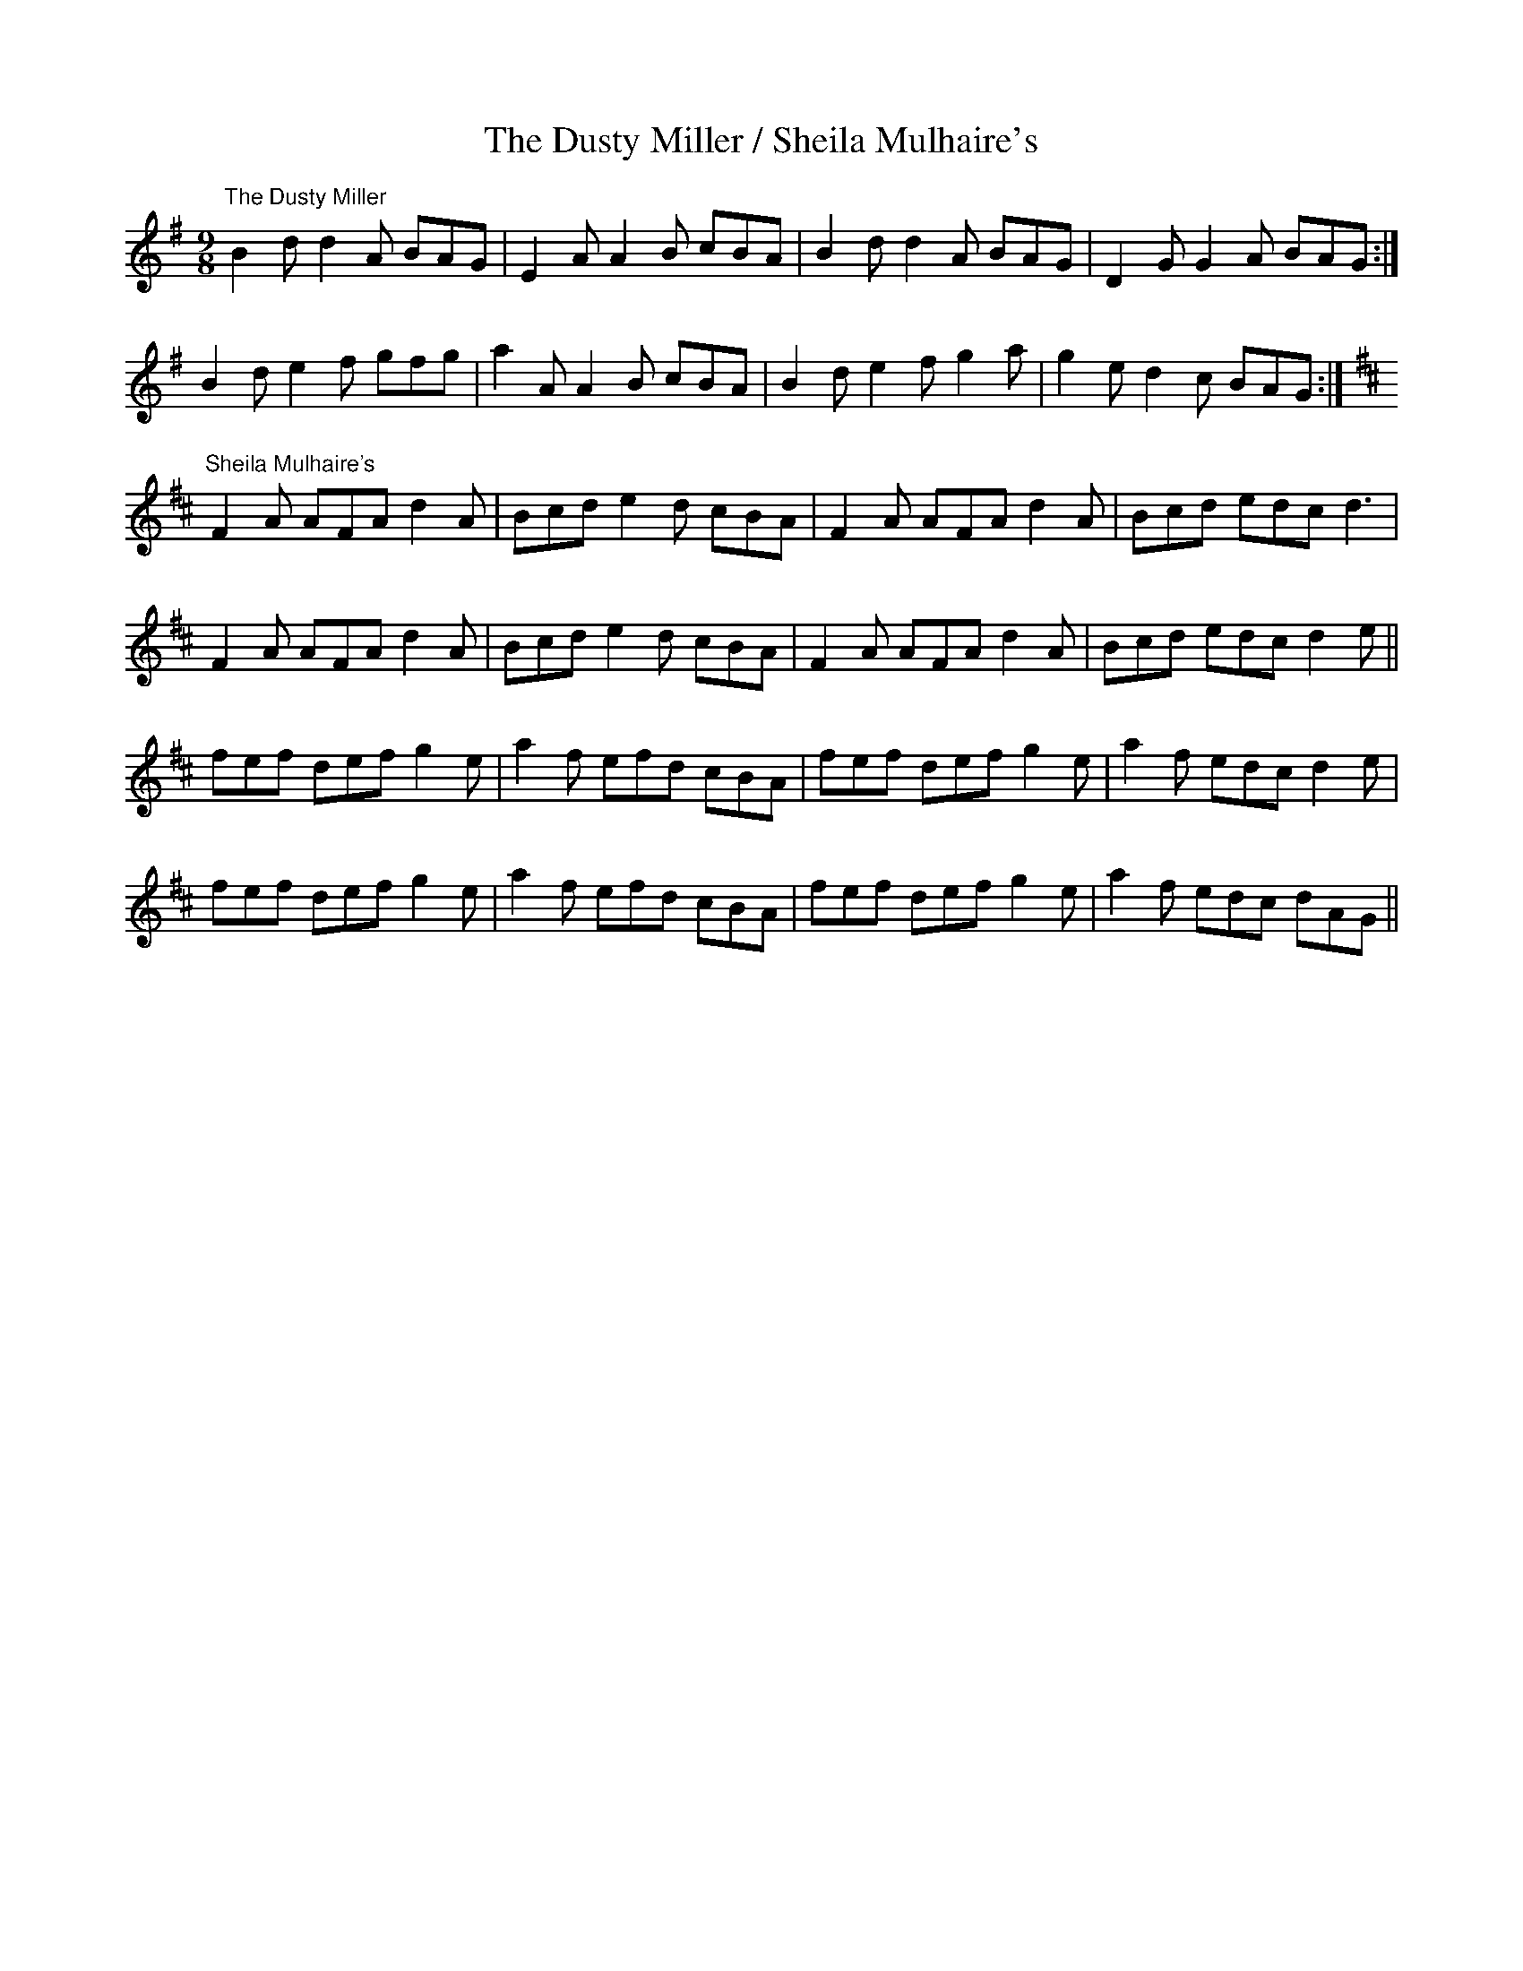 X:381
T:The Dusty Miller / Sheila Mulhaire's
R:slipjig
D:Altan: The Red Crow (The Dusty Miller in Amaj)
D:Warming Up (Sheila Mulhaire's)
Z:transcribed by Julie Ross
M:9/8
K:G
"The Dusty Miller"
B2d d2A BAG|E2A A2B cBA|B2d d2A BAG|D2G G2A BAG:|
B2d e2f gfg|a2A A2B cBA|B2d e2f g2a|g2e d2c BAG:|
K:D
"Sheila Mulhaire's"
F2A AFA d2A|Bcd e2d cBA|F2A AFA d2A|Bcd edc d3|
F2A AFA d2A|Bcd e2d cBA|F2A AFA d2A|Bcd edc d2e||
fef def g2e|a2f efd cBA|fef def g2e|a2f edc d2e|
fef def g2e|a2f efd cBA|fef def g2e|a2f edc dAG||
